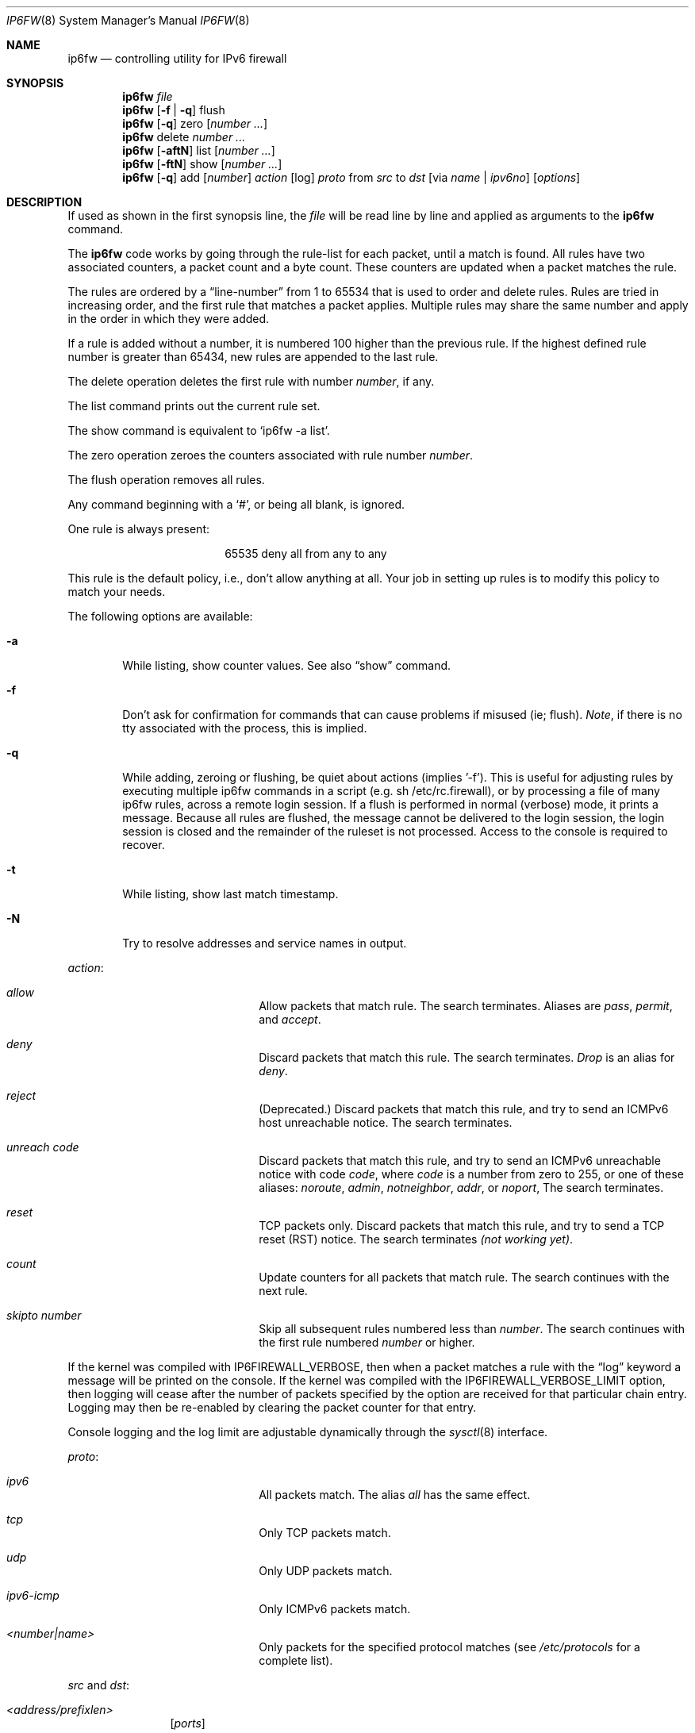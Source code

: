 .\"
.\" $FreeBSD$
.\"
.Dd March 13, 2000
.Dt IP6FW 8
.Os FreeBSD
.Sh NAME
.Nm ip6fw
.Nd controlling utility for IPv6 firewall
.Sh SYNOPSIS
.Nm
.Ar file
.Nm ip6fw
.Op Fl f | Fl q
flush
.Nm ip6fw
.Op Fl q
zero
.Op Ar number ...
.Nm ip6fw
delete
.Ar number ...
.Nm ip6fw
.Op Fl aftN
list
.Op Ar number ...
.Nm ip6fw
.Op Fl ftN
show
.Op Ar number ...
.Nm ip6fw
.Op Fl q
add
.Op Ar number
.Ar action
.Op log
.Ar proto
from
.Ar src
to
.Ar dst
.Op via Ar name | ipv6no
.Op Ar options
.Sh DESCRIPTION
If used as shown in the first synopsis line, the
.Ar file
will be read line by line and applied as arguments to the
.Nm
command.
.Pp
The
.Nm
code works by going through the rule-list for each packet,
until a match is found.
All rules have two associated counters, a packet count and
a byte count.
These counters are updated when a packet matches the rule.
.Pp
The rules are ordered by a
.Dq line-number
from 1 to 65534 that is used
to order and delete rules.
Rules are tried in increasing order, and the
first rule that matches a packet applies.
Multiple rules may share the same number and apply in
the order in which they were added.
.Pp
If a rule is added without a number, it is numbered 100 higher
than the previous rule.
If the highest defined rule number is
greater than 65434, new rules are appended to the last rule.
.Pp
The delete operation deletes the first rule with number
.Ar number ,
if any.
.Pp
The list command prints out the current rule set.
.Pp
The show command is equivalent to `ip6fw -a list'.
.Pp
The zero operation zeroes the counters associated with rule number
.Ar number .
.Pp
The flush operation removes all rules.
.Pp
Any command beginning with a
.Sq # ,
or being all blank, is ignored.
.Pp
One rule is always present:
.Bd -literal -offset center
65535 deny all from any to any
.Ed
.Pp
This rule is the default policy, i.e., don't allow anything at all.
Your job in setting up rules is to modify this policy to match your
needs.
.Pp
The following options are available:
.Bl -tag -width flag
.It Fl a
While listing, show counter values.  See also
.Dq show
command.
.It Fl f
Don't ask for confirmation for commands that can cause problems if misused
(ie; flush).
.Ar Note ,
if there is no tty associated with the process, this is implied.
.It Fl q
While adding, zeroing or flushing, be quiet about actions (implies '-f').
This is useful for adjusting rules by executing multiple ip6fw commands in a
script (e.g. sh /etc/rc.firewall), or by processing a file of many ip6fw rules,
across a remote login session.  If a flush is performed in normal
(verbose) mode, it prints a message.  Because all rules are flushed, the
message cannot be delivered to the login session, the login session is
closed and the remainder of the ruleset is not processed.  Access to the
console is required to recover.
.It Fl t
While listing, show last match timestamp.
.It Fl N
Try to resolve addresses and service names in output.
.El
.Pp
.Ar action :
.Bl -hang -offset flag -width 1234567890123456
.It Ar allow
Allow packets that match rule.
The search terminates.
Aliases are
.Ar pass ,
.Ar permit ,
and
.Ar accept .
.It Ar deny
Discard packets that match this rule.
The search terminates.
.Ar Drop
is an alias for
.Ar deny .
.It Ar reject
(Deprecated.) Discard packets that match this rule, and try to send an ICMPv6
host unreachable notice.
The search terminates.
.It Ar unreach code
Discard packets that match this rule, and try to send an ICMPv6
unreachable notice with code
.Ar code ,
where
.Ar code
is a number from zero to 255, or one of these aliases:
.Ar noroute ,
.Ar admin ,
.Ar notneighbor ,
.Ar addr ,
or
.Ar noport ,
The search terminates.
.It Ar reset
TCP packets only.
Discard packets that match this rule,
and try to send a TCP reset (RST) notice.
The search terminates
.Em (not working yet) .
.It Ar count
Update counters for all packets that match rule.
The search continues with the next rule.
.It Ar skipto number
Skip all subsequent rules numbered less than
.Ar number .
The search continues with the first rule numbered
.Ar number
or higher.
.El
.Pp
If the kernel was compiled with
.Dv IP6FIREWALL_VERBOSE ,
then when a packet matches a rule with the
.Dq log
keyword a message will be printed on the console.
If the kernel was compiled with the
.Dv IP6FIREWALL_VERBOSE_LIMIT
option, then logging will cease after the number of packets
specified by the option are received for that particular
chain entry.  Logging may then be re-enabled by clearing
the packet counter for that entry.
.Pp
Console logging and the log limit are adjustable dynamically
through the
.Xr sysctl 8
interface.
.Pp
.Ar proto :
.Bl -hang -offset flag -width 1234567890123456
.It Ar ipv6
All packets match.
The alias
.Ar all
has the same effect.
.It Ar tcp
Only TCP packets match.
.It Ar udp
Only UDP packets match.
.It Ar ipv6-icmp
Only ICMPv6 packets match.
.It Ar <number|name>
Only packets for the specified protocol matches (see
.Pa /etc/protocols
for a complete list).
.El
.Pp
.Ar src
and
.Ar dst :
.Bl -hang -offset flag
.It Ar <address/prefixlen>
.Op Ar ports
.El
.Pp
The
.Em <address/prefixlen>
may be specified as:
.Bl -hang -offset flag -width 1234567890123456
.It Ar ipv6no
An ipv6number of the form
.Li fec0::1:2:3:4.
.It Ar ipv6no/prefixlen
An ipv6number with a prefix length of the form
.Li fec0::1:2:3:4/112.
.El
.Pp
The sense of the match can be inverted by preceding an address with the
.Dq not
modifier, causing all other addresses to be matched instead.
This
does not affect the selection of port numbers.
.Pp
With the TCP and UDP protocols, optional
.Em ports
may be specified as:
.Pp
.Bl -hang -offset flag
.It Ns {port|port-port} Ns Op ,port Ns Op ,...
.El
.Pp
Service names (from
.Pa /etc/services )
may be used instead of numeric port values.
A range may only be specified as the first value,
and the length of the port list is limited to
.Dv IP6_FW_MAX_PORTS
(as defined in
.Pa /usr/src/sys/netinet/ip6_fw.h )
ports.
.Pp
Fragmented packets which have a non-zero offset (i.e. not the first
fragment) will never match a rule which has one or more port
specifications.  See the
.Ar frag
option for details on matching fragmented packets.
.Pp
Rules can apply to packets when they are incoming, or outgoing, or both.
The
.Ar in
keyword indicates the rule should only match incoming packets.
The
.Ar out
keyword indicates the rule should only match outgoing packets.
.Pp
To match packets going through a certain interface, specify
the interface using
.Ar via :
.Bl -hang -offset flag -width 1234567890123456
.It Ar via ifX
Packet must be going through interface
.Ar ifX.
.It Ar via if*
Packet must be going through interface
.Ar ifX ,
where X is any unit number.
.It Ar via any
Packet must be going through
.Em some
interface.
.It Ar via ipv6no
Packet must be going through the interface having IPv6 address
.Ar ipv6no .
.El
.Pp
The
.Ar via
keyword causes the interface to always be checked.
If
.Ar recv
or
.Ar xmit
is used instead of
.Ar via ,
then the only receive or transmit interface (respectively) is checked.
By specifying both, it is possible to match packets based on both receive
and transmit interface, e.g.:
.Pp
.Dl "ip6fw add 100 deny ip from any to any out recv ed0 xmit ed1"
.Pp
The
.Ar recv
interface can be tested on either incoming or outgoing packets, while the
.Ar xmit
interface can only be tested on outgoing packets.
So
.Ar out
is required (and
.Ar in
invalid) whenver
.Ar xmit
is used.
Specifying
.Ar via
together with
.Ar xmit
or
.Ar recv
is invalid.
.Pp
A packet may not have a receive or transmit interface: packets originating
from the local host have no receive interface. while packets destined for
the local host have no transmit interface.
.Pp
Additional
.Ar options :
.Bl -hang -offset flag -width 1234567890123456
.It frag
Matches if the packet is a fragment and this is not the first fragment
of the datagram.
.Ar frag
may not be used in conjunction with either
.Ar tcpflags
or TCP/UDP port specifications.
.It in
Matches if this packet was on the way in.
.It out
Matches if this packet was on the way out.
.It ipv6options Ar spec
Matches if the IPv6 header contains the comma separated list of
options specified in
.Ar spec .
The supported IPv6 options are:
.Ar hopopt
(hop-by-hop options header),
.Ar route
(routing header),
.Ar frag
(fragment header),
.Ar esp
(encapsulating security payload),
.Ar ah
(authentication header),
.Ar nonxt
(no next header), and
.Ar opts
(destination options header).
The absence of a particular option may be denoted
with a
.Dq !
.Em (not working yet).
.It established
Matches packets that have the RST or ACK bits set.
TCP packets only.
.It setup
Matches packets that have the SYN bit set but no ACK bit.
TCP packets only.
.It tcpflags Ar spec
Matches if the TCP header contains the comma separated list of
flags specified in
.Ar spec .
The supported TCP flags are:
.Ar fin ,
.Ar syn ,
.Ar rst ,
.Ar psh ,
.Ar ack ,
and
.Ar urg .
The absence of a particular flag may be denoted
with a
.Dq ! .
A rule which contains a
.Ar tcpflags
specification can never match a fragmented packet which has
a non-zero offset.  See the
.Ar frag
option for details on matching fragmented packets.
.It icmptypes Ar types
Matches if the ICMPv6 type is in the list
.Ar types .
The list may be specified as any combination of ranges
or individual types separated by commas.
.El
.Sh CHECKLIST
Here are some important points to consider when designing your
rules:
.Bl -bullet -hang -offset flag
.It
Remember that you filter both packets going in and out.
Most connections need packets going in both directions.
.It
Remember to test very carefully.
It is a good idea to be near the console when doing this.
.It
Don't forget the loopback interface.
.El
.Sh FINE POINTS
There is one kind of packet that the firewall will always discard,
that is an IPv6 fragment with a fragment offset of one.
This is a valid packet, but it only has one use, to try to circumvent
firewalls.
.Pp
If you are logged in over a network, loading the KLD version of
.Nm
is probably not as straightforward as you would think
.Em (not supported).
I recommend this command line:
.Bd -literal -offset center
kldload /modules/ip6fw_mod.o && \e
ip6fw add 32000 allow all from any to any
.Ed
.Pp
Along the same lines, doing an
.Bd -literal -offset center
ip6fw flush
.Ed
.Pp
in similar surroundings is also a bad idea.
.Sh PACKET DIVERSION
not supported.
.Sh EXAMPLES
This command adds an entry which denies all tcp packets from
.Em hacker.evil.org
to the telnet port of
.Em wolf.tambov.su
from being forwarded by the host:
.Pp
.Dl ip6fw add deny tcp from hacker.evil.org to wolf.tambov.su 23
.Pp
This one disallows any connection from the entire hackers network to
my host:
.Pp
.Dl ip6fw addf deny all from fec0::123:45:67:0/112 to my.host.org
.Pp
Here is a good usage of the list command to see accounting records
and timestamp information:
.Pp
.Dl ip6fw -at l
.Pp
or in short form without timestamps:
.Pp
.Dl ip6fw -a l
.Pp
.Sh SEE ALSO
.Xr ip 4 ,
.Xr ipfirewall 4 ,
.Xr protocols 5 ,
.Xr services 5 ,
.Xr reboot 8 ,
.Xr sysctl 8 ,
.Xr syslogd 8
.Sh BUGS
.Pp
.Em WARNING!!WARNING!!WARNING!!WARNING!!WARNING!!WARNING!!WARNING!!
.Pp
This program can put your computer in rather unusable state.
When
using it for the first time, work on the console of the computer, and
do
.Em NOT
do anything you don't understand.
.Pp
When manipulating/adding chain entries, service and protocol names are
not accepted.
.Sh AUTHORS
.An Ugen J. S. Antsilevich ,
.An Poul-Henning Kamp ,
.An Alex Nash ,
.An Archie Cobbs .
API based upon code written by
.An Daniel Boulet
for BSDI.
.Sh HISTORY
.Nm
first appeared in
.Fx 4.0 .

